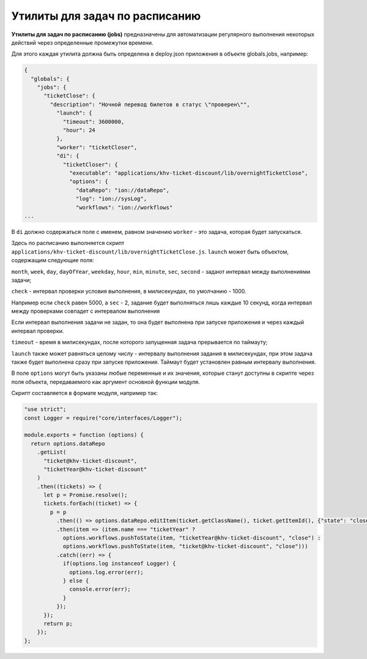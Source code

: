 Утилиты для задач по расписанию
===============================

**Утилиты для задач по расписанию (jobs)** предназначены для автоматизации регулярного выполнения некоторых действий через определенные промежутки времени.

Для этого каждая утилита должна быть определена в deploy.json приложения в объекте globals.jobs, например:

.. code-block:: js

   {
     "globals": {
       "jobs": {
         "ticketClose": {
           "description": "Ночной перевод билетов в статус \"проверен\"",
             "launch": {
               "timeout": 3600000,
               "hour": 24
             },
             "worker": "ticketCloser",
             "di": {
               "ticketCloser": {
                 "executable": "applications/khv-ticket-discount/lib/overnightTicketClose",
                 "options": {
                   "dataRepo": "ion://dataRepo",
                   "log": "ion://sysLog",
                   "workflows": "ion://workflows"
   ...

В ``di`` должно содержаться поле с именем, равном значению ``worker`` - это задача, которая будет запускаться.  

Здесь по расписанию выполняется скрипт ``applications/khv-ticket-discount/lib/overnightTicketClose.js``.
``launch`` может быть объектом, содержащим следующие поля:

``month``\ , ``week``\ , ``day``\ , ``dayOfYear``\ , ``weekday``\ , ``hour``\ , ``min``\ , ``minute``\ , ``sec``\ , ``second`` - задают интервал между выполнениями задачи;

``check`` - интервал проверки условия выполнения, в милисекундах, по умолчанию - 1000.\ 

Например если ``check`` равен 5000, а ``sec`` - 2, задание будет выполняться лишь каждые 10 секунд, когда интервал между проверками совпадет с интервалом выполнения\ 

Если интервал выполнения задачи не задан, то она будет выполнена при запуске приложения и через каждый интервал проверки.\ 

``timeout`` - время в милисекундах, после которого запущенная задача прерывается по таймауту;  

``launch`` также может равняться целому числу - интервалу выполнения задания в милисекундах, при этом задача также будет выполнена сразу при запуске приложения. Таймаут будет установлен равным интервалу выполнения.  

В поле ``options`` могут быть указаны любые переменные и их значения, которые станут доступны в скрипте через поля объекта, передаваемого как аргумент основной функции модуля.

Скрипт составляется в формате модуля, например так:

.. code-block:: js

   "use strict";
   const Logger = require("core/interfaces/Logger");

   module.exports = function (options) {
     return options.dataRepo
       .getList(
         "ticket@khv-ticket-discount",
         "ticketYear@khv-ticket-discount"
       )
       .then((tickets) => {
         let p = Promise.resolve();
         tickets.forEach((ticket) => {
           p = p
             .then(() => options.dataRepo.editItem(ticket.getClassName(), ticket.getItemId(), {"state": "close"}))
             .then(item => (item.name === "ticketYear" ?
               options.workflows.pushToState(item, "ticketYear@khv-ticket-discount", "close") :
               options.workflows.pushToState(item, "ticket@khv-ticket-discount", "close")))
             .catch((err) => {
               if(options.log instanceof Logger) {
                 options.log.error(err);
               } else {
                 console.error(err);
               }
             });
         });
         return p;
       });
   };
